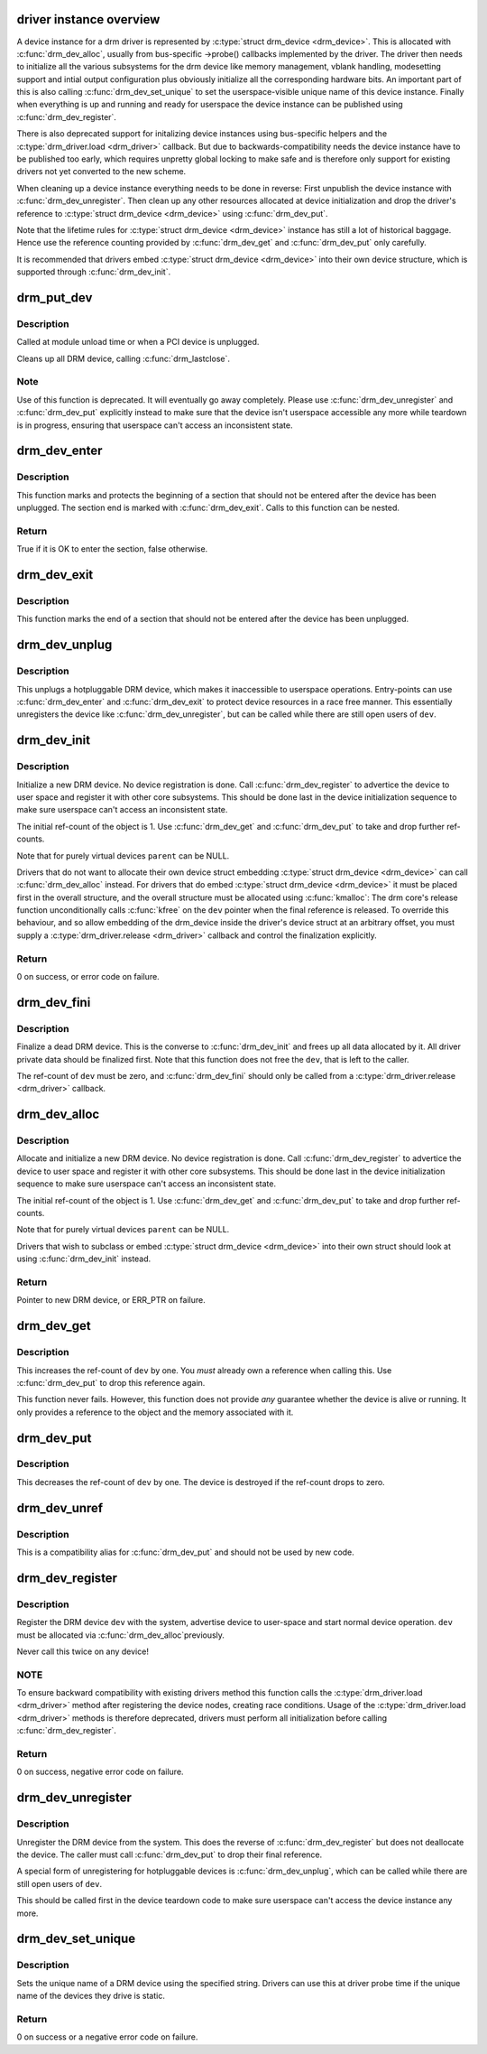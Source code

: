 .. -*- coding: utf-8; mode: rst -*-
.. src-file: drivers/gpu/drm/drm_drv.c

.. _`driver-instance-overview`:

driver instance overview
========================

A device instance for a drm driver is represented by \ :c:type:`struct drm_device <drm_device>`\ . This
is allocated with \ :c:func:`drm_dev_alloc`\ , usually from bus-specific ->probe()
callbacks implemented by the driver. The driver then needs to initialize all
the various subsystems for the drm device like memory management, vblank
handling, modesetting support and intial output configuration plus obviously
initialize all the corresponding hardware bits. An important part of this is
also calling \ :c:func:`drm_dev_set_unique`\  to set the userspace-visible unique name of
this device instance. Finally when everything is up and running and ready for
userspace the device instance can be published using \ :c:func:`drm_dev_register`\ .

There is also deprecated support for initalizing device instances using
bus-specific helpers and the \ :c:type:`drm_driver.load <drm_driver>`\  callback. But due to
backwards-compatibility needs the device instance have to be published too
early, which requires unpretty global locking to make safe and is therefore
only support for existing drivers not yet converted to the new scheme.

When cleaning up a device instance everything needs to be done in reverse:
First unpublish the device instance with \ :c:func:`drm_dev_unregister`\ . Then clean up
any other resources allocated at device initialization and drop the driver's
reference to \ :c:type:`struct drm_device <drm_device>`\  using \ :c:func:`drm_dev_put`\ .

Note that the lifetime rules for \ :c:type:`struct drm_device <drm_device>`\  instance has still a lot of
historical baggage. Hence use the reference counting provided by
\ :c:func:`drm_dev_get`\  and \ :c:func:`drm_dev_put`\  only carefully.

It is recommended that drivers embed \ :c:type:`struct drm_device <drm_device>`\  into their own device
structure, which is supported through \ :c:func:`drm_dev_init`\ .

.. _`drm_put_dev`:

drm_put_dev
===========

.. c:function:: void drm_put_dev(struct drm_device *dev)

    Unregister and release a DRM device

    :param dev:
        DRM device
    :type dev: struct drm_device \*

.. _`drm_put_dev.description`:

Description
-----------

Called at module unload time or when a PCI device is unplugged.

Cleans up all DRM device, calling \ :c:func:`drm_lastclose`\ .

.. _`drm_put_dev.note`:

Note
----

Use of this function is deprecated. It will eventually go away
completely.  Please use \ :c:func:`drm_dev_unregister`\  and \ :c:func:`drm_dev_put`\  explicitly
instead to make sure that the device isn't userspace accessible any more
while teardown is in progress, ensuring that userspace can't access an
inconsistent state.

.. _`drm_dev_enter`:

drm_dev_enter
=============

.. c:function:: bool drm_dev_enter(struct drm_device *dev, int *idx)

    Enter device critical section

    :param dev:
        DRM device
    :type dev: struct drm_device \*

    :param idx:
        Pointer to index that will be passed to the matching \ :c:func:`drm_dev_exit`\ 
    :type idx: int \*

.. _`drm_dev_enter.description`:

Description
-----------

This function marks and protects the beginning of a section that should not
be entered after the device has been unplugged. The section end is marked
with \ :c:func:`drm_dev_exit`\ . Calls to this function can be nested.

.. _`drm_dev_enter.return`:

Return
------

True if it is OK to enter the section, false otherwise.

.. _`drm_dev_exit`:

drm_dev_exit
============

.. c:function:: void drm_dev_exit(int idx)

    Exit device critical section

    :param idx:
        index returned from \ :c:func:`drm_dev_enter`\ 
    :type idx: int

.. _`drm_dev_exit.description`:

Description
-----------

This function marks the end of a section that should not be entered after
the device has been unplugged.

.. _`drm_dev_unplug`:

drm_dev_unplug
==============

.. c:function:: void drm_dev_unplug(struct drm_device *dev)

    unplug a DRM device

    :param dev:
        DRM device
    :type dev: struct drm_device \*

.. _`drm_dev_unplug.description`:

Description
-----------

This unplugs a hotpluggable DRM device, which makes it inaccessible to
userspace operations. Entry-points can use \ :c:func:`drm_dev_enter`\  and
\ :c:func:`drm_dev_exit`\  to protect device resources in a race free manner. This
essentially unregisters the device like \ :c:func:`drm_dev_unregister`\ , but can be
called while there are still open users of \ ``dev``\ .

.. _`drm_dev_init`:

drm_dev_init
============

.. c:function:: int drm_dev_init(struct drm_device *dev, struct drm_driver *driver, struct device *parent)

    Initialise new DRM device

    :param dev:
        DRM device
    :type dev: struct drm_device \*

    :param driver:
        DRM driver
    :type driver: struct drm_driver \*

    :param parent:
        Parent device object
    :type parent: struct device \*

.. _`drm_dev_init.description`:

Description
-----------

Initialize a new DRM device. No device registration is done.
Call \ :c:func:`drm_dev_register`\  to advertice the device to user space and register it
with other core subsystems. This should be done last in the device
initialization sequence to make sure userspace can't access an inconsistent
state.

The initial ref-count of the object is 1. Use \ :c:func:`drm_dev_get`\  and
\ :c:func:`drm_dev_put`\  to take and drop further ref-counts.

Note that for purely virtual devices \ ``parent``\  can be NULL.

Drivers that do not want to allocate their own device struct
embedding \ :c:type:`struct drm_device <drm_device>`\  can call \ :c:func:`drm_dev_alloc`\  instead. For drivers
that do embed \ :c:type:`struct drm_device <drm_device>`\  it must be placed first in the overall
structure, and the overall structure must be allocated using \ :c:func:`kmalloc`\ : The
drm core's release function unconditionally calls \ :c:func:`kfree`\  on the \ ``dev``\  pointer
when the final reference is released. To override this behaviour, and so
allow embedding of the drm_device inside the driver's device struct at an
arbitrary offset, you must supply a \ :c:type:`drm_driver.release <drm_driver>`\  callback and control
the finalization explicitly.

.. _`drm_dev_init.return`:

Return
------

0 on success, or error code on failure.

.. _`drm_dev_fini`:

drm_dev_fini
============

.. c:function:: void drm_dev_fini(struct drm_device *dev)

    Finalize a dead DRM device

    :param dev:
        DRM device
    :type dev: struct drm_device \*

.. _`drm_dev_fini.description`:

Description
-----------

Finalize a dead DRM device. This is the converse to \ :c:func:`drm_dev_init`\  and
frees up all data allocated by it. All driver private data should be
finalized first. Note that this function does not free the \ ``dev``\ , that is
left to the caller.

The ref-count of \ ``dev``\  must be zero, and \ :c:func:`drm_dev_fini`\  should only be called
from a \ :c:type:`drm_driver.release <drm_driver>`\  callback.

.. _`drm_dev_alloc`:

drm_dev_alloc
=============

.. c:function:: struct drm_device *drm_dev_alloc(struct drm_driver *driver, struct device *parent)

    Allocate new DRM device

    :param driver:
        DRM driver to allocate device for
    :type driver: struct drm_driver \*

    :param parent:
        Parent device object
    :type parent: struct device \*

.. _`drm_dev_alloc.description`:

Description
-----------

Allocate and initialize a new DRM device. No device registration is done.
Call \ :c:func:`drm_dev_register`\  to advertice the device to user space and register it
with other core subsystems. This should be done last in the device
initialization sequence to make sure userspace can't access an inconsistent
state.

The initial ref-count of the object is 1. Use \ :c:func:`drm_dev_get`\  and
\ :c:func:`drm_dev_put`\  to take and drop further ref-counts.

Note that for purely virtual devices \ ``parent``\  can be NULL.

Drivers that wish to subclass or embed \ :c:type:`struct drm_device <drm_device>`\  into their
own struct should look at using \ :c:func:`drm_dev_init`\  instead.

.. _`drm_dev_alloc.return`:

Return
------

Pointer to new DRM device, or ERR_PTR on failure.

.. _`drm_dev_get`:

drm_dev_get
===========

.. c:function:: void drm_dev_get(struct drm_device *dev)

    Take reference of a DRM device

    :param dev:
        device to take reference of or NULL
    :type dev: struct drm_device \*

.. _`drm_dev_get.description`:

Description
-----------

This increases the ref-count of \ ``dev``\  by one. You *must* already own a
reference when calling this. Use \ :c:func:`drm_dev_put`\  to drop this reference
again.

This function never fails. However, this function does not provide *any*
guarantee whether the device is alive or running. It only provides a
reference to the object and the memory associated with it.

.. _`drm_dev_put`:

drm_dev_put
===========

.. c:function:: void drm_dev_put(struct drm_device *dev)

    Drop reference of a DRM device

    :param dev:
        device to drop reference of or NULL
    :type dev: struct drm_device \*

.. _`drm_dev_put.description`:

Description
-----------

This decreases the ref-count of \ ``dev``\  by one. The device is destroyed if the
ref-count drops to zero.

.. _`drm_dev_unref`:

drm_dev_unref
=============

.. c:function:: void drm_dev_unref(struct drm_device *dev)

    Drop reference of a DRM device

    :param dev:
        device to drop reference of or NULL
    :type dev: struct drm_device \*

.. _`drm_dev_unref.description`:

Description
-----------

This is a compatibility alias for \ :c:func:`drm_dev_put`\  and should not be used by new
code.

.. _`drm_dev_register`:

drm_dev_register
================

.. c:function:: int drm_dev_register(struct drm_device *dev, unsigned long flags)

    Register DRM device

    :param dev:
        Device to register
    :type dev: struct drm_device \*

    :param flags:
        Flags passed to the driver's .load() function
    :type flags: unsigned long

.. _`drm_dev_register.description`:

Description
-----------

Register the DRM device \ ``dev``\  with the system, advertise device to user-space
and start normal device operation. \ ``dev``\  must be allocated via \ :c:func:`drm_dev_alloc`\ 
previously.

Never call this twice on any device!

.. _`drm_dev_register.note`:

NOTE
----

To ensure backward compatibility with existing drivers method this
function calls the \ :c:type:`drm_driver.load <drm_driver>`\  method after registering the device
nodes, creating race conditions. Usage of the \ :c:type:`drm_driver.load <drm_driver>`\  methods is
therefore deprecated, drivers must perform all initialization before calling
\ :c:func:`drm_dev_register`\ .

.. _`drm_dev_register.return`:

Return
------

0 on success, negative error code on failure.

.. _`drm_dev_unregister`:

drm_dev_unregister
==================

.. c:function:: void drm_dev_unregister(struct drm_device *dev)

    Unregister DRM device

    :param dev:
        Device to unregister
    :type dev: struct drm_device \*

.. _`drm_dev_unregister.description`:

Description
-----------

Unregister the DRM device from the system. This does the reverse of
\ :c:func:`drm_dev_register`\  but does not deallocate the device. The caller must call
\ :c:func:`drm_dev_put`\  to drop their final reference.

A special form of unregistering for hotpluggable devices is \ :c:func:`drm_dev_unplug`\ ,
which can be called while there are still open users of \ ``dev``\ .

This should be called first in the device teardown code to make sure
userspace can't access the device instance any more.

.. _`drm_dev_set_unique`:

drm_dev_set_unique
==================

.. c:function:: int drm_dev_set_unique(struct drm_device *dev, const char *name)

    Set the unique name of a DRM device

    :param dev:
        device of which to set the unique name
    :type dev: struct drm_device \*

    :param name:
        unique name
    :type name: const char \*

.. _`drm_dev_set_unique.description`:

Description
-----------

Sets the unique name of a DRM device using the specified string. Drivers
can use this at driver probe time if the unique name of the devices they
drive is static.

.. _`drm_dev_set_unique.return`:

Return
------

0 on success or a negative error code on failure.

.. This file was automatic generated / don't edit.

